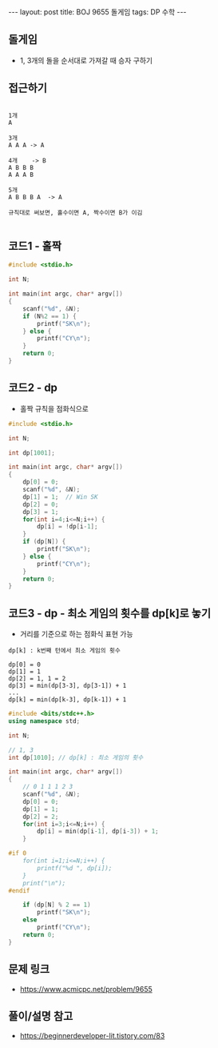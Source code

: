 #+HTML: ---
#+HTML: layout: post
#+HTML: title: BOJ 9655 돌게임
#+HTML: tags: DP 수학
#+HTML: ---
#+OPTIONS: ^:nil

** 돌게임
- 1, 3개의 돌을 순서대로 가져갈 때 승자 구하기

** 접근하기
#+BEGIN_EXAMPLE

1개
A

3개
A A A -> A

4개    -> B
A B B B
A A A B

5개
A B B B A  -> A

규칙대로 써보면, 홀수이면 A, 짝수이면 B가 이김

#+END_EXAMPLE

** 코드1 - 홀짝
#+BEGIN_SRC cpp
#include <stdio.h>

int N;

int main(int argc, char* argv[])
{
    scanf("%d", &N);
    if (N%2 == 1) {
        printf("SK\n");
    } else {
        printf("CY\n");
    }
    return 0;
}
#+END_SRC

** 코드2 - dp 
- 홀짝 규칙을 점화식으로
#+BEGIN_SRC cpp
#include <stdio.h>

int N;

int dp[1001];

int main(int argc, char* argv[])
{
    dp[0] = 0;
    scanf("%d", &N);
    dp[1] = 1;  // Win SK
    dp[2] = 0;
    dp[3] = 1;
    for(int i=4;i<=N;i++) {
        dp[i] = !dp[i-1];
    }
    if (dp[N]) {
        printf("SK\n");
    } else {
        printf("CY\n");
    }
    return 0;
}
#+END_SRC

** 코드3 - dp - 최소 게임의 횟수를 dp[k]로 놓기 
- 거리를 기준으로 하는 점화식 표현 가능

#+BEGIN_EXAMPLE
dp[k] : k번째 턴에서 최소 게임의 횟수

dp[0] = 0 
dp[1] = 1
dp[2] = 1, 1 = 2
dp[3] = min(dp[3-3], dp[3-1]) + 1
...
dp[k] = min(dp[k-3], dp[k-1]) + 1
#+END_EXAMPLE

#+BEGIN_SRC cpp
#include <bits/stdc++.h>
using namespace std;

int N;

// 1, 3
int dp[1010]; // dp[k] : 최소 게임의 횟수

int main(int argc, char* argv[])
{
    // 0 1 1 1 2 3
    scanf("%d", &N);
    dp[0] = 0;
    dp[1] = 1;
    dp[2] = 2;
    for(int i=3;i<=N;i++) {
        dp[i] = min(dp[i-1], dp[i-3]) + 1;
    }

#if 0
    for(int i=1;i<=N;i++) {
        printf("%d ", dp[i]);
    }
    print("\n");
#endif

    if (dp[N] % 2 == 1) 
        printf("SK\n");
    else
        printf("CY\n");
    return 0;
}
#+END_SRC
** 문제 링크
- https://www.acmicpc.net/problem/9655

** 풀이/설명 참고
- https://beginnerdeveloper-lit.tistory.com/83
